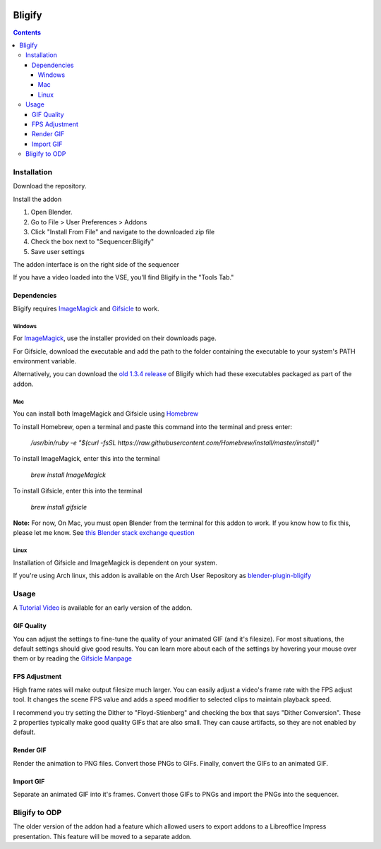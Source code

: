.. image:: https://img.shields.io/badge/Donate-PayPal-green.svg
    :target: https://www.paypal.com/cgi-bin/webscr?cmd=_s-xclick&hosted_button_id=79D9YLVGVYNHN

=======
Bligify
=======
.. image:: http://i.imgur.com/O6DxDxo.gif
.. contents::

Installation
============

Download the repository.

.. image:: http://i.imgur.com/NvrcI8I.gif

Install the addon

1. Open Blender.
2. Go to File > User Preferences > Addons
3. Click "Install From File" and navigate to the downloaded zip file
4. Check the box next to "Sequencer:Bligify"
5. Save user settings

The addon interface is on the right side of the sequencer

.. image:: http://i.imgur.com/QXvwNad.gif

If you have a video loaded into the VSE, you'll find Bligify in the
"Tools Tab."

Dependencies
------------
Bligify requires ImageMagick_ and Gifsicle_ to work.

Windows
~~~~~~~
For ImageMagick_, use the installer provided on their downloads page.

For Gifsicle, download the executable and add the path to the folder
containing the executable to your system's PATH environment variable.

Alternatively, you can download the `old 1.3.4 release`_ of Bligify
which had these executables packaged as part of the addon.

.. _old 1.3.4 release: https://github.com/doakey3/Bligify/releases/tag/1.3.4

Mac
~~~
You can install both ImageMagick and Gifsicle using Homebrew_

.. _Homebrew: https://brew.sh/

To install Homebrew, open a terminal and paste this command into the
terminal and press enter:

    `/usr/bin/ruby -e "$(curl -fsSL https://raw.githubusercontent.com/Homebrew/install/master/install)"`

To install ImageMagick, enter this into the terminal

    `brew install ImageMagick`

To install Gifsicle, enter this into the terminal

    `brew install gifsicle`

**Note:** For now, On Mac, you must open Blender from the terminal for
this addon to work. If you know how to fix this, please let me know. See
`this Blender stack exchange question`_

.. _this Blender stack exchange question: https://blender.stackexchange.com/questions/101639/addon-only-works-on-mac-if-blender-started-from-terminal

Linux
~~~~~
Installation of Gifsicle and ImageMagick is dependent on your system.

If you're using Arch linux, this addon is available on the Arch User
Repository as blender-plugin-bligify_

.. _blender-plugin-bligify: https://aur.archlinux.org/packages/blender-plugin-bligify/

Usage
=====

A `Tutorial Video`_ is available for an early version of the addon.

.. _Tutorial Video: https://www.youtube.com/watch?v=eCdI6hfqsK8&feature=youtu.be

GIF Quality
-----------

.. image:: http://i.imgur.com/LEpKMXP.png

You can adjust the settings to fine-tune the quality of your animated
GIF (and it's filesize). For most situations, the default settings
should give good results. You can learn more about each of the settings
by hovering your mouse over them or by reading the `Gifsicle Manpage`_

.. _Gifsicle Manpage: https://www.lcdf.org/gifsicle/man.html

FPS Adjustment
--------------

High frame rates will make output filesize much larger. You can easily
adjust a video's frame rate with the FPS adjust tool. It changes the
scene FPS value and adds a speed modifier to selected clips to maintain
playback speed.

.. image:: http://i.imgur.com/njWvf7S.gif

I recommend you try setting the Dither to "Floyd-Stienberg" and checking
the box that says "Dither Conversion". These 2 properties typically make
good quality GIFs that are also small. They can cause artifacts, so they
are not enabled by default.

Render GIF
----------

Render the animation to PNG files. Convert those PNGs to GIFs. Finally,
convert the GIFs to an animated GIF.

.. image:: http://i.imgur.com/pvydLO8.gif

Import GIF
----------

Separate an animated GIF into it's frames. Convert those GIFs to PNGs
and import the PNGs into the sequencer.

.. image:: http://i.imgur.com/lhjCOCG.gif

Bligify to ODP
==============
The older version of the addon had a feature which allowed users to
export addons to a Libreoffice Impress presentation. This feature will
be moved to a separate addon.

.. _ImageMagick: https://www.imagemagick.org/script/index.php
.. _Gifsicle: https://www.lcdf.org/gifsicle/

